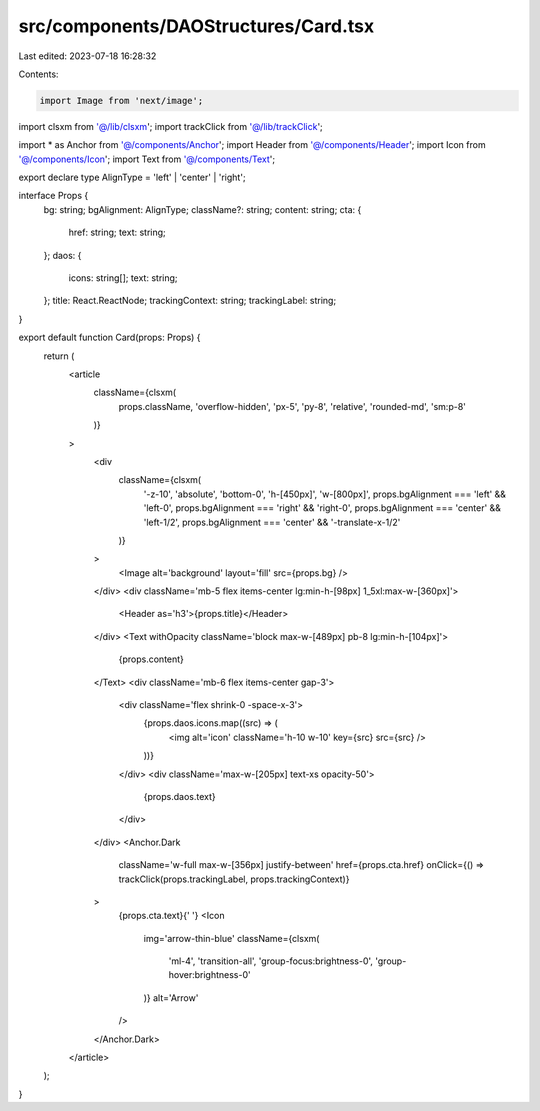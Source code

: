 src/components/DAOStructures/Card.tsx
=====================================

Last edited: 2023-07-18 16:28:32

Contents:

.. code-block:: tsx

    import Image from 'next/image';

import clsxm from '@/lib/clsxm';
import trackClick from '@/lib/trackClick';

import * as Anchor from '@/components/Anchor';
import Header from '@/components/Header';
import Icon from '@/components/Icon';
import Text from '@/components/Text';

export declare type AlignType = 'left' | 'center' | 'right';

interface Props {
  bg: string;
  bgAlignment: AlignType;
  className?: string;
  content: string;
  cta: {
    href: string;
    text: string;
  };
  daos: {
    icons: string[];
    text: string;
  };
  title: React.ReactNode;
  trackingContext: string;
  trackingLabel: string;
}

export default function Card(props: Props) {
  return (
    <article
      className={clsxm(
        props.className,
        'overflow-hidden',
        'px-5',
        'py-8',
        'relative',
        'rounded-md',
        'sm:p-8'
      )}
    >
      <div
        className={clsxm(
          '-z-10',
          'absolute',
          'bottom-0',
          'h-[450px]',
          'w-[800px]',
          props.bgAlignment === 'left' && 'left-0',
          props.bgAlignment === 'right' && 'right-0',
          props.bgAlignment === 'center' && 'left-1/2',
          props.bgAlignment === 'center' && '-translate-x-1/2'
        )}
      >
        <Image alt='background' layout='fill' src={props.bg} />
      </div>
      <div className='mb-5 flex items-center lg:min-h-[98px] 1_5xl:max-w-[360px]'>
        <Header as='h3'>{props.title}</Header>
      </div>
      <Text withOpacity className='block max-w-[489px] pb-8 lg:min-h-[104px]'>
        {props.content}
      </Text>
      <div className='mb-6 flex items-center gap-3'>
        <div className='flex shrink-0 -space-x-3'>
          {props.daos.icons.map((src) => (
            <img alt='icon' className='h-10 w-10' key={src} src={src} />
          ))}
        </div>
        <div className='max-w-[205px] text-xs opacity-50'>
          {props.daos.text}
        </div>
      </div>
      <Anchor.Dark
        className='w-full max-w-[356px] justify-between'
        href={props.cta.href}
        onClick={() => trackClick(props.trackingLabel, props.trackingContext)}
      >
        {props.cta.text}{' '}
        <Icon
          img='arrow-thin-blue'
          className={clsxm(
            'ml-4',
            'transition-all',
            'group-focus:brightness-0',
            'group-hover:brightness-0'
          )}
          alt='Arrow'
        />
      </Anchor.Dark>
    </article>
  );
}


